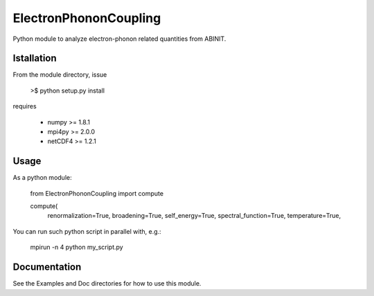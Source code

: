 
ElectronPhononCoupling
======================

Python module to analyze electron-phonon related quantities from ABINIT.


Istallation
-----------

From the module directory, issue

    >$ python setup.py install

requires

    * numpy >= 1.8.1
    * mpi4py >= 2.0.0
    * netCDF4 >= 1.2.1

Usage
-----

As a python module:

    from ElectronPhononCoupling import compute

    compute(
        renormalization=True,
        broadening=True,
        self_energy=True,
        spectral_function=True,
        temperature=True,


You can run such python script in parallel with, e.g.:

    mpirun -n 4 python my_script.py

Documentation
-------------
 
See the Examples and Doc directories for how to use this module.

